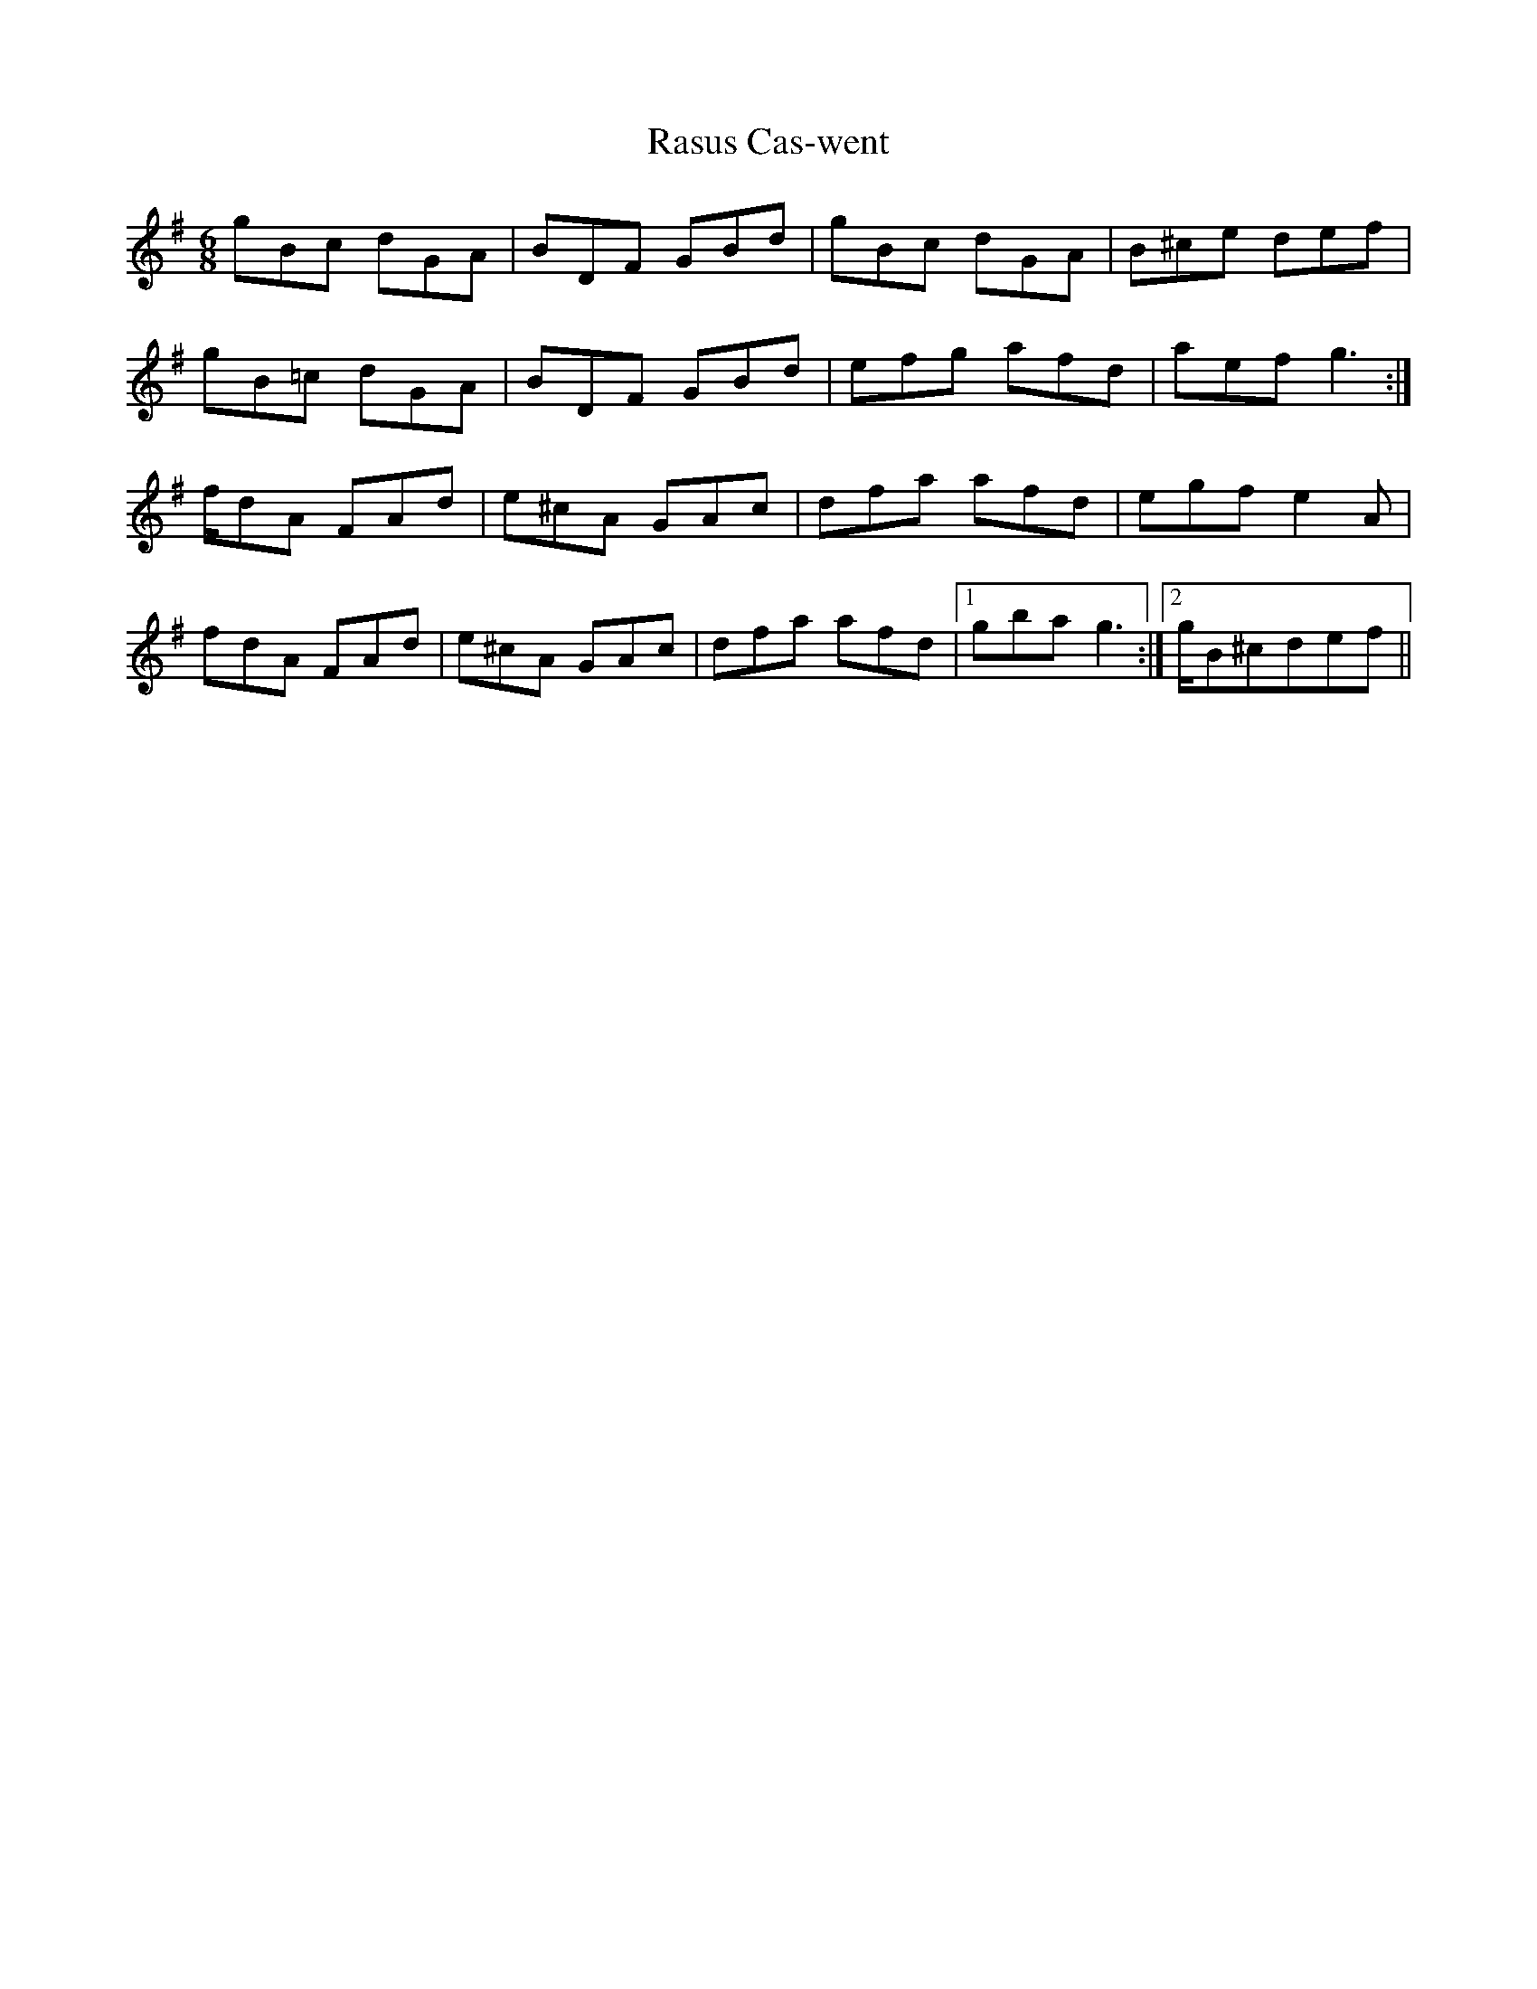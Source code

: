 X: 33720
T: Rasus Cas-went
R: jig
M: 6/8
K: Gmajor
gBc dGA|BDF GBd|gBc dGA|B^ce def|
gB=c dGA|BDF GBd|efg afd|aef g2>:|
fdA FAd|e^cA GAc|dfa afd|egf e2 A|
fdA FAd|e^cA GAc|dfa afd|1 gba g2>:|2 gB^cdef||

